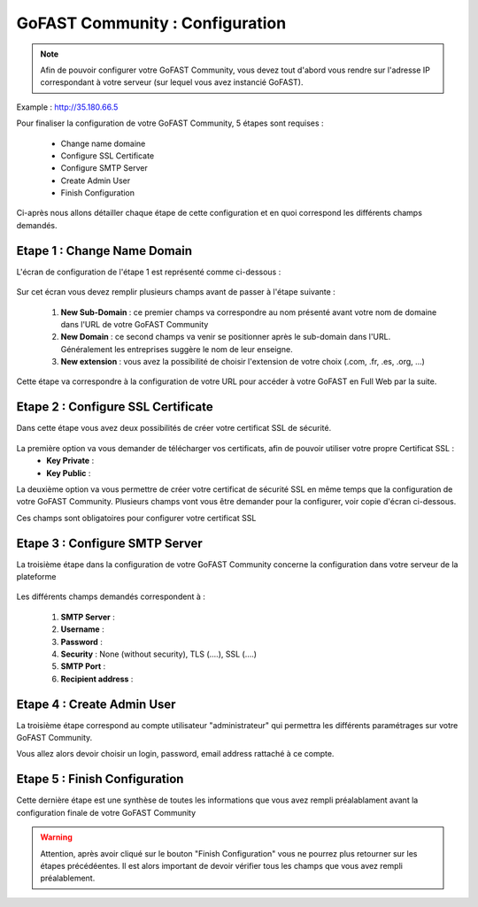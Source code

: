================================
GoFAST Community : Configuration
================================

.. figure:: /media-guide/Logo-Community.png
   :alt: 

.. NOTE:: Afin de pouvoir configurer votre GoFAST Community, vous devez tout d'abord vous rendre sur l'adresse IP correspondant à votre serveur (sur lequel vous avez instancié GoFAST). 
Example : http://35.180.66.5

Pour finaliser la configuration de votre GoFAST Community, 5 étapes sont requises : 

  - Change name domaine
  - Configure SSL Certificate
  - Configure SMTP Server
  - Create Admin User
  - Finish Configuration 

Ci-après nous allons détailler chaque étape de cette configuration et en quoi correspond les différents champs demandés. 


Etape 1 : Change Name Domain 
-------------------

L'écran de configuration de l'étape 1 est représenté comme ci-dessous : 

.. figure:: /media-guide/Change-Name-Domaine.png 

Sur cet écran vous devez remplir plusieurs champs avant de passer à l'étape suivante : 

   1. **New Sub-Domain** : ce premier champs va correspondre au nom présenté avant votre nom de domaine dans l'URL de votre GoFAST Community
   2. **New Domain** : ce second champs va venir se positionner après le sub-domain dans l'URL. Généralement les entreprises suggère le nom de leur enseigne. 
   3. **New extension** : vous avez la possibilité de choisir l'extension de votre choix (.com, .fr, .es, .org, ...) 

Cette étape va correspondre à la configuration de votre URL pour accéder à votre GoFAST en Full Web par la suite. 


Etape 2 : Configure SSL Certificate 
-----------------------------------

Dans cette étape vous avez deux possibilités de créer votre certificat SSL de sécurité.

.. figure:: /media-guide/Configure-SSL-1.png 
   :alt: 

La première option va vous demander de télécharger vos certificats, afin de pouvoir utiliser votre propre Certificat SSL :
  - **Key Private** :
  - **Key Public** :

La deuxième option va vous permettre de créer votre certificat de sécurité SSL en même temps que la configuration de votre GoFAST Community. 
Plusieurs champs vont vous être demander pour la configurer, voir copie d'écran ci-dessous.

Ces champs sont obligatoires pour configurer votre certificat SSL

.. figure:: /media-guide/Configure-SSL-1-modified.png 
   :alt:
   
.. figure:: /media-guide/Configure-SSL-Certificate-2.png
   :alt: 
      
   1. **Country**
   2. **State or Province**
   3. **City**
   4. **Company** 
   5. **Organization unit** : Correspond à votre département 
   6. **Web site name**
   7. **E-mail address** 



Etape 3 : Configure SMTP Server 
-------------------------------

La troisième étape dans la configuration de votre GoFAST Community concerne la configuration dans votre serveur de la plateforme 

.. figure:: /media-guide/Configure-SMTP-1.png
   :alt:
   
.. figure:: /media-guide/Configure-SMTP-2.png
   :alt: 
   
Les différents champs demandés correspondent à : 

   1. **SMTP Server** :  
   2. **Username** : 
   3. **Password** : 
   4. **Security** : None (without security), TLS (....), SSL (....)
   5. **SMTP Port** : 
   6. **Recipient address** : 


Etape 4 : Create Admin User
---------------------------

La troisième étape correspond au compte utilisateur "administrateur" qui permettra les différents paramétrages sur votre GoFAST Community. 

Vous allez alors devoir choisir un login, password, email address rattaché à ce compte. 

.. figure:: /media-guide/Create-Admin-User-1.png
   :alt:
   
.. figure:: /media-guide/Create-Admin-User-2.png
   :alt:



Etape 5 : Finish Configuration 
------------------------------

Cette dernière étape est une synthèse de toutes les informations que vous avez rempli préalablament avant la configuration finale de votre GoFAST Community 

.. WARNING :: 
   Attention, après avoir cliqué sur le bouton "Finish Configuration" vous ne pourrez plus retourner sur les étapes précédéentes. Il est alors important de devoir vérifier tous les champs que vous avez rempli préalablement. 

.. figure:: /media-guide/Finish-Configuration-Community.png
   :alt: 
   


   
